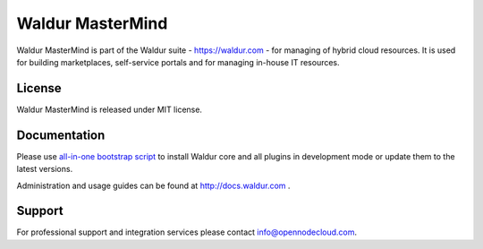 Waldur MasterMind
=================

Waldur MasterMind is part of the Waldur suite - https://waldur.com - for managing of hybrid cloud resources.
It is used for building marketplaces, self-service portals and for managing in-house IT resources.

License
-------
Waldur MasterMind is released under MIT license.

Documentation
-------------

Please use `all-in-one bootstrap script <https://github.com/opennode/waldur-mastermind/blob/develop/docs/guide/bootstrap.sh>`_
to install Waldur core and all plugins in development mode or update them to the latest versions.

Administration and usage guides can be found at http://docs.waldur.com .

Support
-------

For professional support and integration services please contact info@opennodecloud.com.
